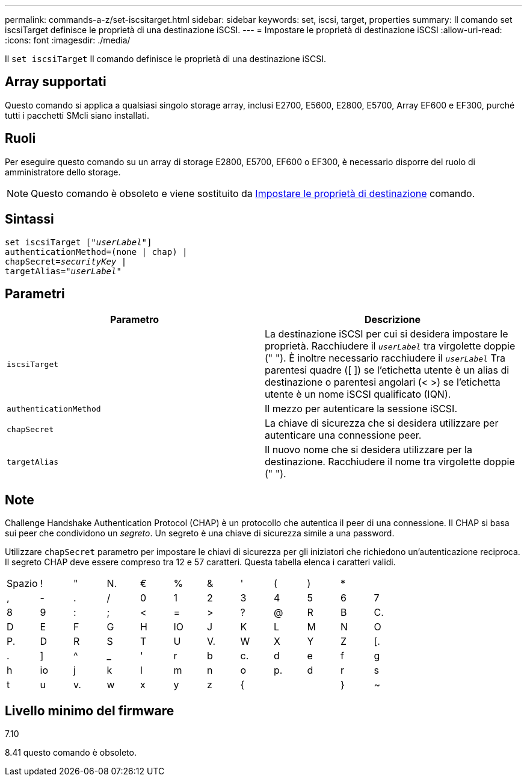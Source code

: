---
permalink: commands-a-z/set-iscsitarget.html 
sidebar: sidebar 
keywords: set, iscsi, target, properties 
summary: Il comando set iscsiTarget definisce le proprietà di una destinazione iSCSI. 
---
= Impostare le proprietà di destinazione iSCSI
:allow-uri-read: 
:icons: font
:imagesdir: ./media/


[role="lead"]
Il `set iscsiTarget` Il comando definisce le proprietà di una destinazione iSCSI.



== Array supportati

Questo comando si applica a qualsiasi singolo storage array, inclusi E2700, E5600, E2800, E5700, Array EF600 e EF300, purché tutti i pacchetti SMcli siano installati.



== Ruoli

Per eseguire questo comando su un array di storage E2800, E5700, EF600 o EF300, è necessario disporre del ruolo di amministratore dello storage.

[NOTE]
====
Questo comando è obsoleto e viene sostituito da xref:set-target.adoc[Impostare le proprietà di destinazione] comando.

====


== Sintassi

[listing, subs="+macros"]
----
set iscsiTarget pass:quotes[["_userLabel_"]]
authenticationMethod=(none | chap) |
chapSecret=pass:quotes[_securityKey_] |
targetAlias=pass:quotes["_userLabel_"]
----


== Parametri

[cols="2*"]
|===
| Parametro | Descrizione 


 a| 
`iscsiTarget`
 a| 
La destinazione iSCSI per cui si desidera impostare le proprietà. Racchiudere il `_userLabel_` tra virgolette doppie (" "). È inoltre necessario racchiudere il `_userLabel_` Tra parentesi quadre ([ ]) se l'etichetta utente è un alias di destinazione o parentesi angolari (< >) se l'etichetta utente è un nome iSCSI qualificato (IQN).



 a| 
`authenticationMethod`
 a| 
Il mezzo per autenticare la sessione iSCSI.



 a| 
`chapSecret`
 a| 
La chiave di sicurezza che si desidera utilizzare per autenticare una connessione peer.



 a| 
`targetAlias`
 a| 
Il nuovo nome che si desidera utilizzare per la destinazione. Racchiudere il nome tra virgolette doppie (" ").

|===


== Note

Challenge Handshake Authentication Protocol (CHAP) è un protocollo che autentica il peer di una connessione. Il CHAP si basa sui peer che condividono un _segreto_. Un segreto è una chiave di sicurezza simile a una password.

Utilizzare `chapSecret` parametro per impostare le chiavi di sicurezza per gli iniziatori che richiedono un'autenticazione reciproca. Il segreto CHAP deve essere compreso tra 12 e 57 caratteri. Questa tabella elenca i caratteri validi.

[cols="1a,1a,1a,1a,1a,1a,1a,1a,1a,1a,1a,1a"]
|===


 a| 
Spazio
 a| 
!
 a| 
"
 a| 
N.
 a| 
€
 a| 
%
 a| 
&
 a| 
'
 a| 
(
 a| 
)
 a| 
*
 a| 



 a| 
,
 a| 
-
 a| 
.
 a| 
/
 a| 
0
 a| 
1
 a| 
2
 a| 
3
 a| 
4
 a| 
5
 a| 
6
 a| 
7



 a| 
8
 a| 
9
 a| 
:
 a| 
;
 a| 
<
 a| 
=
 a| 
>
 a| 
?
 a| 
@
 a| 
R
 a| 
B
 a| 
C.



 a| 
D
 a| 
E
 a| 
F
 a| 
G
 a| 
H
 a| 
IO
 a| 
J
 a| 
K
 a| 
L
 a| 
M
 a| 
N
 a| 
O



 a| 
P.
 a| 
D
 a| 
R
 a| 
S
 a| 
T
 a| 
U
 a| 
V.
 a| 
W
 a| 
X
 a| 
Y
 a| 
Z
 a| 
[.



 a| 
.
 a| 
]
 a| 
^
 a| 
_
 a| 
'
 a| 
r
 a| 
b
 a| 
c.
 a| 
d
 a| 
e
 a| 
f
 a| 
g



 a| 
h
 a| 
io
 a| 
j
 a| 
k
 a| 
l
 a| 
m
 a| 
n
 a| 
o
 a| 
p.
 a| 
d
 a| 
r
 a| 
s



 a| 
t
 a| 
u
 a| 
v.
 a| 
w
 a| 
x
 a| 
y
 a| 
z
 a| 
{
 a| 
|
 a| 
}
 a| 
~
 a| 

|===


== Livello minimo del firmware

7.10

8.41 questo comando è obsoleto.
